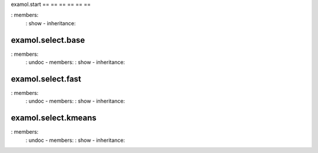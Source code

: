 examol.start
== == == == == ==

.. automodule: : examol.start
: members:
    : show - inheritance:

examol.select.base
------------------

.. automodule: : examol.start.base
: members:
    : undoc - members:
    : show - inheritance:

examol.select.fast
------------------

.. automodule: : examol.start.fast
: members:
    : undoc - members:
    : show - inheritance:

examol.select.kmeans
--------------------
.. automodule: : examol.start.kmeans
: members:
    : undoc - members:
    : show - inheritance:
